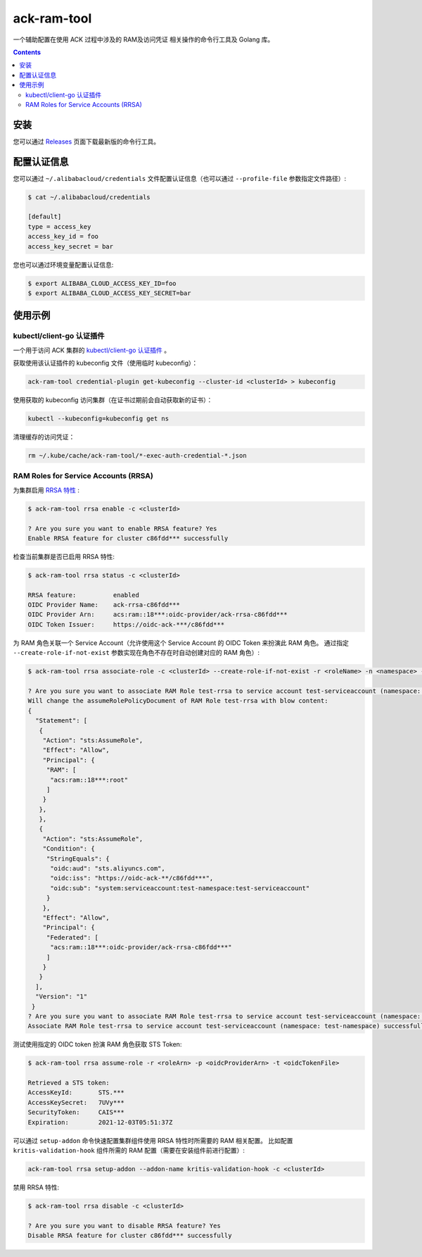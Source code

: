 ack-ram-tool
=============================

一个辅助配置在使用 ACK 过程中涉及的 RAM及访问凭证 相关操作的命令行工具及 Golang 库。

.. contents::

安装
-----

您可以通过 `Releases <https://github.com/AliyunContainerService/ack-ram-tool/releases>`__ 页面下载最新版的命令行工具。


配置认证信息
-----------

您可以通过 ``~/.alibabacloud/credentials`` 文件配置认证信息（也可以通过 ``--profile-file`` 参数指定文件路径）:

.. code-block:: shell

    $ cat ~/.alibabacloud/credentials

    [default]
    type = access_key
    access_key_id = foo
    access_key_secret = bar


您也可以通过环境变量配置认证信息:

.. code-block:: shell

    $ export ALIBABA_CLOUD_ACCESS_KEY_ID=foo
    $ export ALIBABA_CLOUD_ACCESS_KEY_SECRET=bar


使用示例
--------

kubectl/client-go 认证插件
++++++++++++++++++++++++++

一个用于访问 ACK 集群的 `kubectl/client-go 认证插件 <https://kubernetes.io/docs/reference/access-authn-authz/authentication/#client-go-credential-plugins>`__ 。

获取使用该认证插件的 kubeconfig 文件（使用临时 kubeconfig）：

.. code-block:: shell

    ack-ram-tool credential-plugin get-kubeconfig --cluster-id <clusterId> > kubeconfig


使用获取的 kubeconfig 访问集群（在证书过期前会自动获取新的证书）：

.. code-block:: shell

    kubectl --kubeconfig=kubeconfig get ns


清理缓存的访问凭证：

.. code-block:: shell

    rm ~/.kube/cache/ack-ram-tool/*-exec-auth-credential-*.json



RAM Roles for Service Accounts (RRSA)
++++++++++++++++++++++++++++++++++++++++

为集群启用 `RRSA 特性 <https://www.alibabacloud.com/help/doc-detail/356611.html>`__ :

.. code-block:: shell

    $ ack-ram-tool rrsa enable -c <clusterId>

    ? Are you sure you want to enable RRSA feature? Yes
    Enable RRSA feature for cluster c86fdd*** successfully


检查当前集群是否已启用 RRSA 特性:

.. code-block:: shell

    $ ack-ram-tool rrsa status -c <clusterId>

    RRSA feature:          enabled
    OIDC Provider Name:    ack-rrsa-c86fdd***
    OIDC Provider Arn:     acs:ram::18***:oidc-provider/ack-rrsa-c86fdd***
    OIDC Token Issuer:     https://oidc-ack-***/c86fdd***


为 RAM 角色关联一个 Service Account（允许使用这个 Service Account 的 OIDC Token 来扮演此 RAM 角色。
通过指定 ``--create-role-if-not-exist`` 参数实现在角色不存在时自动创建对应的 RAM 角色）:

.. code-block:: shell

    $ ack-ram-tool rrsa associate-role -c <clusterId> --create-role-if-not-exist -r <roleName> -n <namespace> -s <serviceAccount>

    ? Are you sure you want to associate RAM Role test-rrsa to service account test-serviceaccount (namespace: test-namespace)? Yes
    Will change the assumeRolePolicyDocument of RAM Role test-rrsa with blow content:
    {
      "Statement": [
       {
        "Action": "sts:AssumeRole",
        "Effect": "Allow",
        "Principal": {
         "RAM": [
          "acs:ram::18***:root"
         ]
        }
       },
       },
       {
        "Action": "sts:AssumeRole",
        "Condition": {
         "StringEquals": {
          "oidc:aud": "sts.aliyuncs.com",
          "oidc:iss": "https://oidc-ack-**/c86fdd***",
          "oidc:sub": "system:serviceaccount:test-namespace:test-serviceaccount"
         }
        },
        "Effect": "Allow",
        "Principal": {
         "Federated": [
          "acs:ram::18***:oidc-provider/ack-rrsa-c86fdd***"
         ]
        }
       }
      ],
      "Version": "1"
     }
    ? Are you sure you want to associate RAM Role test-rrsa to service account test-serviceaccount (namespace: test-namespace)? Yes
    Associate RAM Role test-rrsa to service account test-serviceaccount (namespace: test-namespace) successfully


测试使用指定的 OIDC token 扮演 RAM 角色获取 STS Token:

.. code-block:: shell

    $ ack-ram-tool rrsa assume-role -r <roleArn> -p <oidcProviderArn> -t <oidcTokenFile>

    Retrieved a STS token:
    AccessKeyId:       STS.***
    AccessKeySecret:   7UVy***
    SecurityToken:     CAIS***
    Expiration:        2021-12-03T05:51:37Z


可以通过 ``setup-addon`` 命令快速配置集群组件使用 RRSA 特性时所需要的 RAM 相关配置。
比如配置 ``kritis-validation-hook`` 组件所需的 RAM 配置（需要在安装组件前进行配置）:

.. code-block:: shell

    ack-ram-tool rrsa setup-addon --addon-name kritis-validation-hook -c <clusterId>


禁用 RRSA 特性:

.. code-block:: shell

    $ ack-ram-tool rrsa disable -c <clusterId>

    ? Are you sure you want to disable RRSA feature? Yes
    Disable RRSA feature for cluster c86fdd*** successfully

